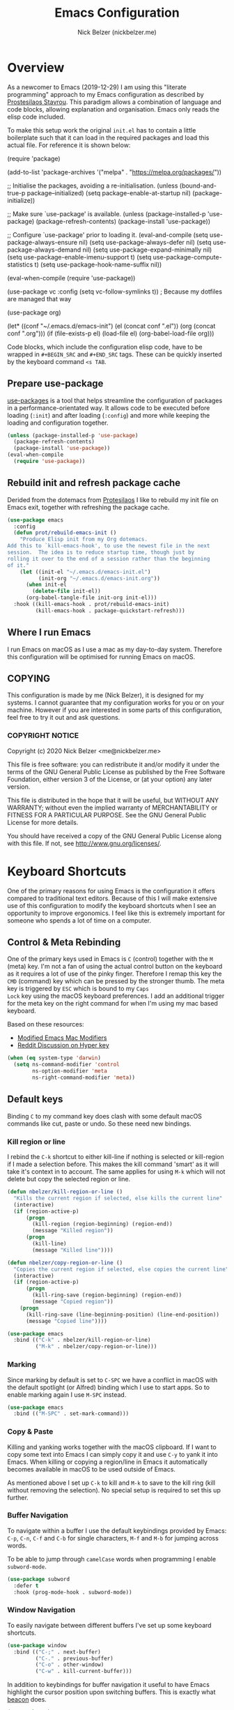 #+title: Emacs Configuration
#+AUTHOR: Nick Belzer (nickbelzer.me)
* Overview
As a newcomer to Emacs (2019-12-29) I am using this "literate
programming" approach to my Emacs configuration as described by
[[https://protesilaos.com/dotemacs][Prostesilaos Stavrou]]. This paradigm allows a combination of language and
code blocks, allowing explanation and organisation. Emacs only reads the
elisp code included.

To make this setup work the original =init.el= has to contain a little
boilerplate such that it can load in the required packages and load this
actual file. For reference it is shown below:

#+begin_example emacs-lisp
(require 'package)

(add-to-list 'package-archives
             '("melpa" . "https://melpa.org/packages/"))

;; Initialise the packages, avoiding a re-initialisation.
(unless (bound-and-true-p package--initialized)
  (setq package-enable-at-startup nil)
  (package-initialize))

;; Make sure `use-package' is available.
(unless (package-installed-p 'use-package)
  (package-refresh-contents)
  (package-install 'use-package))

;; Configure `use-package' prior to loading it.
(eval-and-compile
  (setq use-package-always-ensure nil)
  (setq use-package-always-defer nil)
  (setq use-package-always-demand nil)
  (setq use-package-expand-minimally nil)
  (setq use-package-enable-imenu-support t)
  (setq use-package-compute-statistics t)
  (setq use-package-hook-name-suffix nil))

(eval-when-compile
  (require 'use-package))

(use-package vc
  :config
  (setq vc-follow-symlinks t)) ; Because my dotfiles are managed that way

(use-package org)

(let* ((conf "~/.emacs.d/emacs-init")
       (el (concat conf ".el"))
       (org (concat conf ".org")))
  (if (file-exists-p el)
      (load-file el)
    (org-babel-load-file org)))
#+end_example

Code blocks, which include the configuration elisp code, have to be
wrapped in =#+BEGIN_SRC= and =#+END_SRC= tags. These can be quickly
inserted by the keyboard command =<s TAB=.

** Prepare use-package
[[https://github.com/jwiegley/use-package][use-packages]] is a tool that helps streamline the configuration of
packages in a performance-orientated way. It allows code to be executed
before loading (=:init=) and after loading (=:config=) and more while
keeping the loading and configuration together.

#+BEGIN_SRC emacs-lisp
(unless (package-installed-p 'use-package)
  (package-refresh-contents)
  (package-install 'use-package))
(eval-when-compile
  (require 'use-package))
#+END_SRC

** Rebuild init and refresh package cache
Derided from the dotemacs from [[https://protesilaos.com/dotemacs/#h:b343378b-d3ec-4c90-8117-6cf92abee45b][Protesilaos]] I like to rebuild my init file on Emacs exit, together with refreshing the package cache.

#+BEGIN_SRC emacs-lisp
(use-package emacs
  :config
  (defun prot/rebuild-emacs-init ()
    "Produce Elisp init from my Org dotemacs.
Add this to `kill-emacs-hook', to use the newest file in the next
session.  The idea is to reduce startup time, though just by
rolling it over to the end of a session rather than the beginning
of it."
    (let ((init-el "~/.emacs.d/emacs-init.el")
          (init-org "~/.emacs.d/emacs-init.org"))
      (when init-el
        (delete-file init-el))
      (org-babel-tangle-file init-org init-el)))
  :hook ((kill-emacs-hook . prot/rebuild-emacs-init)
         (kill-emacs-hook . package-quickstart-refresh)))
#+END_SRC
** Where I run Emacs
I run Emacs on macOS as I use a mac as my day-to-day system. Therefore
this configuration will be optimised for running Emacs on macOS.

** COPYING
This configuration is made by me (Nick Belzer), it is designed for my
systems. I cannot guarantee that my configuration works for you or on
your machine. However if you are interested in some parts of this
configuration, feel free to try it out and ask questions.

*** COPYRIGHT NOTICE
Copyright (c) 2020 Nick Belzer <me@nickbelzer.me>

This file is free software: you can redistribute it and/or modify it
under the terms of the GNU General Public License as published by the
Free Software Foundation, either version 3 of the License, or (at
your option) any later version.

This file is distributed in the hope that it will be useful, but
WITHOUT ANY WARRANTY; without even the implied warranty of
MERCHANTABILITY or FITNESS FOR A PARTICULAR PURPOSE.  See the GNU
General Public License for more details.

You should have received a copy of the GNU General Public License
along with this file.  If not, see <http://www.gnu.org/licenses/>.
* Keyboard Shortcuts
One of the primary reasons for using Emacs is the configuration it
offers compared to traditional text editors. Because of this I will make
extensive use of this configuration to modify the keyboard shortcuts
when I see an opportunity to improve ergonomics. I feel like this is
extremely important for someone who spends a lot of time on a computer.

** Control & Meta Rebinding
One of the primary keys used in Emacs is =C= (control) together with the
=M= (meta) key. I'm not a fan of using the actual control button on the
keyboard as it requires a lot of use of the pinky finger. Therefore I remap
this key the =CMD= (command) key which can be pressed by the stronger
thumb. The meta key is triggered by =ESC= which is bound to my =Caps
Lock= key using the macOS keyboard preferences. I add an additional
trigger for the meta key on the right command for when I'm using my mac
based keyboard.

Based on these resources:
 - [[https://nickdrozd.github.io/2019/12/28/emacs-mac-mods.html][Modified Emacs Mac Modifiers]]
 - [[https://www.reddit.com/r/emacs/comments/91qz7l/mac_emacs_and_hyper_key/][Reddit Discussion on Hyper key]]

#+BEGIN_SRC emacs-lisp
  (when (eq system-type 'darwin)
    (setq ns-command-modifier 'control
          ns-option-modifier 'meta
          ns-right-command-modifier 'meta))
#+END_SRC

** Default keys
Binding =C= to my command key does clash with some default macOS
commands like cut, paste or undo. So these need new bindings.

*** Kill region or line
I rebind the =C-k= shortcut to either kill-line if nothing is selected
or kill-region if I made a selection before. This makes the kill command
'smart' as it will take it's context in to account. The same applies for
using =M-k= which will not delete but copy the selected region or line.

#+BEGIN_SRC emacs-lisp
  (defun nbelzer/kill-region-or-line ()
    "Kills the current region if selected, else kills the current line"
    (interactive)
    (if (region-active-p)
        (progn
          (kill-region (region-beginning) (region-end))
          (message "Killed region"))
        (progn
          (kill-line)
          (message "Killed line"))))

  (defun nbelzer/copy-region-or-line ()
    "Copies the current region if selected, else copies the current line"
    (interactive)
    (if (region-active-p)
        (progn
          (kill-ring-save (region-beginning) (region-end))
          (message "Copied region"))
      (progn
        (kill-ring-save (line-beginning-position) (line-end-position))
        (message "Copied line"))))

  (use-package emacs
    :bind (("C-k" . nbelzer/kill-region-or-line)
           ("M-k" . nbelzer/copy-region-or-line)))
#+END_SRC

*** Marking
Since marking by default is set to =C-SPC= we have a conflict in macOS
with the default spotlight (or Alfred) binding which I use to start
apps. So to enable marking again I use =M-SPC= instead.

#+BEGIN_SRC emacs-lisp
  (use-package emacs
    :bind (("M-SPC" . set-mark-command)))
#+END_SRC

*** Copy & Paste
Killing and yanking works together with the macOS clipboard. If I want
to copy some text into Emacs I can simply copy it and use =C-y= to yank
it into Emacs. When killing or copying a region/line in Emacs it
automatically becomes available in macOS to be used outside of Emacs.

As mentioned above I set up =C-k= to kill and =M-k= to save to the kill
ring (kill without removing the selection). No special setup is required
to set this up further.

*** Buffer Navigation
To navigate within a buffer I use the default keybindings provided by
Emacs: =C-p=, =C-n=, =C-f= and =C-b= for single characters, =M-f= and
=M-b= for jumping across words.

To be able to jump through =camelCase= words when programming I enable
=subword-mode=.

#+BEGIN_SRC emacs-lisp
  (use-package subword
    :defer t
    :hook (prog-mode-hook . subword-mode))
#+END_SRC

*** Window Navigation
To easily navigate between different buffers I've set up some keyboard
shortcuts.

#+BEGIN_SRC emacs-lisp
  (use-package window
    :bind (("C-;" . next-buffer)
           ("C-." . previous-buffer)
           ("C-o" . other-window)
           ("C-w" . kill-current-buffer)))
#+END_SRC

In addition to keybindings for buffer navigation it useful to have Emacs
highlight the cursor position upon switching buffers. This is exactly
what [[https://github.com/Malabarba/beacon][beacon]] does.

#+BEGIN_SRC emacs-lisp
(use-package beacon
  :ensure t
  :config
  (beacon-mode 1)
  (setq beacon-color "#E9D5FF")
  (setq beacon-size 30))
#+END_SRC


** Which-key
[[https://github.com/justbur/emacs-which-key][which-key]] provides hints for which keys can be pressed given a certain
timeout. This seems like a package that will help me explore more
keybindings as a beginner.

#+BEGIN_SRC emacs-lisp
  (use-package which-key
    :ensure t
    :config
    ; Enable which-key mode, which by default uses the window-bottom
    ; option
    (which-key-mode 1))
#+END_SRC
* Emacs configuration
** Window
*** Disable GUI components
As described in the 'Where I run Emacs' session I use the GUI version of
Emacs that comes in it's own window. However I prefer not to use any of
the default gui elements that come with it. Therefore these I disable
elements such as: =use-file-dialog=, =menu-bar-mode=, and
=scroll-bar-mode=.

 + The default startup screen is disabled since it loses its
   usefulness once you get familiar with the basics.
 + The frame title is set to the buffer name.
 + The initial scratch message is set to an empty message.

#+BEGIN_SRC emacs-lisp
(use-package emacs
  :custom
  ; Disable the default OS file picker.
  (use-file-dialog nil)
  ; Disable the default OS dialog for questions.
  (use-dialog-box nil)
  ; Disable the default splash screen.
  (inhibit-splash-screen t)
  ; Disable the startup screen.
  (inhibit-startup-screen t)
  ; Make sure the *scratch* buffer is blank.
  (initial-scratch-message "")
  :config
  ; Set fringe mode to left-only.
  (fringe-mode '(0 . 0))
  ; Disable the menu-bar.
  (menu-bar-mode -1)
  ; Disable to the tool-bar.
  (tool-bar-mode -1)
  ; Disable scroll bars.
  (scroll-bar-mode -1)
  ; Set the frame-title to the buffer name.
  (setq-default frame-title-format '(""))
  ; Make the titlebar transparent.
  (add-to-list 'default-frame-alist '(ns-transparent-titlebar . t)))
#+END_SRC

*** Window transform
#+BEGIN_SRC emacs-lisp
(use-package emacs
  :config
  ; Set default window height to 50.
  (add-to-list 'default-frame-alist '(height . 40))
  (add-to-list 'default-frame-alist '(width . 80)))
#+END_SRC
*** Tab Bar
The tab bar (Emacs 27+) allows the different workspace layouts per tab. This is quite useful. However the native tab bar is currently not enabled on macOS.

#+BEGIN_SRC emacs-lisp
(use-package emacs
  :custom
  ; Always hide the Tab Bar (as it is not enabled for macOS).
  (tab-bar-show nil))
#+END_SRC

I set up a custom keymap, given the prefix =C-,= for navigation of tabs and buffers. There is no explicit reason for the use of this prefix.

#+BEGIN_SRC emacs-lisp
(use-package emacs
  :config
  (define-prefix-command (make-symbol "C-,"))
  :bind (("C-, t" . tab-bar-switch-to-tab)
         ("C-, b" . bufler-switch-buffer)
         ("C-, p" . project-find-file)))
#+END_SRC

*** Mode line
I'm not a big fan of the clutter of minor-modes shown in the
mode-line.  Knowing which modes are enabled hasn't helped me unless I'm
messing around with a new package.  This is not enough of an argument to
keep the mode line filled in, which is why I disable it.

#+BEGIN_SRC emacs-lisp
(use-package emacs)
;;  :custom
;;  (mode-line-format nil))
#+END_SRC

** Typeface
*** Font
I use the Jetbrains Mono font as a default for Emacs. Default size of 16
as I prefer my font to be a bit bigger. 

Next to this I am using a custom font for =variable-pitch= as this
allows me to have a normal spaced font for text in org mode
buffers. This is based on [[https://www.youtube.com/watch?v=Oiu3LFK_rX8][this video from protesilaos]]. To make this work
correctly with inline code the font sizes should be tested an relatively
similar. It is possible that the behaviour does not work withh your
theme. If you are encountering issues try using the modus themes from
protesilaos.

#+BEGIN_SRC emacs-lisp
(use-package emacs
  :ensure t
  :custom
  (x-underline-at-descent-line t)
  (underline-minimum-offset 1)
  ; Use a slightly more relaxed line height to ease display.
  (line-spacing 0.25)
  :config
  (set-face-attribute 'default nil :font "Iosevka Fixed-17")
  (set-face-attribute 'fixed-pitch nil :font "Iosevka Fixed-17")
  (set-face-attribute 'variable-pitch nil :font "Iosevka Aile-17")
  (set-face-attribute 'org-level-1 nil :font "SF Pro Display-20" :weight 'bold)
  (set-face-attribute 'org-level-2 nil :font "SF Pro Display-20" :weight 'bold)
  (set-face-attribute 'org-level-3 nil :font "SF Pro Display-20" :weight 'bold)
  ; Enable variable pitch mode in org and markdown buffers.
  :hook ((org-mode-hook . variable-pitch-mode)
         (markdown-mode-hook . variable-pitch-mode)))
#+END_SRC

*** Parentheses
Highlight paratheses with no delay.

#+BEGIN_SRC emacs-lisp
(use-package emacs
  :ensure t
  :custom
  (show-paren-delay 0)
  (show-paren-style 'mixed)
  (show-paren-ring-bell-on-mismatch t)
  :config
  (show-paren-mode 1))
#+END_SRC

*** Theme
I use the [[https://gitlab.com/protesilaos/modus-themes][modus-themes]] from Protesilaos Stavrou for their compatibility
and great accessibility. By default I load the light theme.

#+BEGIN_SRC emacs-lisp
(use-package modus-vivendi-theme
  :ensure t)

(use-package modus-operandi-theme
  :ensure t
  :config
  (load-theme 'modus-operandi t))
#+END_SRC

** Buffer Management
I stumbled upon this package: [[https://github.com/alphapapa/bufler.el][bufler]] which /is like a butler for your
buffers/. It allows organisation of buffers based on rules (like a
specific workspace). It also plays nicely with the =tab-bar-mode=
introduced in Emacs 27.

#+BEGIN_SRC emacs-lisp
(use-package bufler
  :ensure t
  :custom
  ; Enable bufler-mode on startup.
  (bufler-mode))
#+END_SRC

** Indentation
By default I like a tab width of 4 as it matches the default in most
editors. This makes the appearence of text and code similar.

#+BEGIN_SRC emacs-lisp
  (use-package emacs
    :init
    ; First try to indent the current line, then use tab to complete at
    ; point.
    (setq-default tab-always-indent 'complete)
    (setq-default tab-width 4)
    ; Use spaces over tabs.
    (setq-default indent-tabs-mode nil))
#+END_SRC

** Line length
Based on personal preference I like a small line length. In Emacs I
typically prefer a column count of 72.

#+BEGIN_SRC emacs-lisp
  (use-package emacs
    :custom
    (fill-column 72)
    ; When we fill paragraph we want the command to take into account
    ; sentences (which end with a period).
    (sentence-end-without-period nil)
    :config
    ; Show the column number in the mode line.
    (column-number-mode))
#+END_SRC

In plain text mode I setup Emacs to automatically format fill
paragraphs.
#+BEGIN_SRC emacs-lisp
  (use-package emacs
    :config
    (setq adaptive-fill-mode t))
;    :hook (text-mode-hook . (lambda ()
;                              (turn-on-auto-fill))))
#+END_SRC

** Delete trailing spaces
Trailing whitespace should automatically be removed before saving.

#+BEGIN_SRC emacs-lisp
(use-package emacs
  :hook (before-save-hook . delete-trailing-whitespace))
#+END_SRC

** Scrolling Behaviour
I want Emacs to help me keep focus of the cursor when scrolling.

#+BEGIN_SRC emacs-lisp
(use-package emacs
  :custom
  ; Preserve the screen position as much as possible during scrolling.
  (scroll-preserve-screen-position 1)
  (scroll-step 1)
  ; Keep a margin of 1 lines at the bottom when scrolling.
  (scroll-margin 1))
#+END_SRC

** Backups
As outlined by [[https://stackoverflow.com/questions/151945/how-do-i-control-how-emacs-makes-backup-files][ymf3 in this stackoverflow thread]] Emacs backups are
great, however it is not so great when they are in the way or clutter
your working directories. This can be resolved by setting a custom
folder for your backups.

#+BEGIN_SRC emacs-lisp
  (use-package emacs
    :custom
    (backup-directory-alist `(("." . "~/.emacs.backups")))
    (backup-by-copying t)
    (delete-old-versions t)
    (kept-new-versions 6)
    (kept-old-versions 2)
    (version-control t))
#+END_SRC
** Startup Time
To keep Emacs speedy (especially during startup) I followed a few tricks
described by [[https://blog.d46.us/advanced-emacs-startup/][Joe Schafer]]. This piece of code displays a message on
startup that shows how quickly Emacs was ready.

#+BEGIN_SRC emacs-lisp
(add-hook 'emacs-startup-hook
          (lambda ()
            (message "Emacs ready in %s with %d garbage collections."
                     (format "%.2f seconds"
                             (float-time
                              (time-subtract after-init-time before-init-time)))
                     gcs-done)))
#+END_SRC

Running a speed test (see next code block) the theoretical fastest I
could load Emacs is =0.7s=. With current optimisations I achieve about
=2.22s= so there is definitely some extra room for improvement however,
given the tiny amount of time spent I am quite happy with this speedup
time.

** Dired
Dired is a great package (included in Emacs) to browse files. Some
tweaks make it even better:
+ Delete files by moving them to the trash.
+ Enable recursive deletes and copies by default.
+ Customize the display format:
  + Show all files except =.= and =..= (=-A=),
  + Show appropriate symbol for the type of file (=-F=),
  + Show human readable file sizes (=-h=).
+ Hide file details by default (=dired-hide-details-mode=).
+ Use line highlighting (=hl-line-mode=)
#+BEGIN_SRC emacs-lisp
(use-package dired
  :custom
  (dired-use-ls-dired nil)
  (delete-by-moving-to-trash t)
  (dired-recursive-copies 'always)
  (dired-recursive-deletes 'always)
  ; Customize the listing to hide . and .. (-A), show sizes in human
  ; readable format (-h), and show the appropriate symbol for the
  ; type of file/directory (see ls man page).
  (dired-listing-switches "-lAFh")
  ; By default hide details on each file highlight the entire line.
  :hook (dired-mode-hook . dired-hide-details-mode)
        (dired-mode-hook . hl-line-mode))
#+END_SRC

* macOS Specific
** Fix folder access
When using the default Emacs cask from brew on macOS 11 I ran in to some
problems with respect to accessing iCloud folders. The issue could not
be fixed by applying the "Full Disk Access" permission in the Security &
Preferences panel in System Prefences. This is related the installed
Emacs version being a script that checks the architecture of the machine
and runs the appropriate binary. Because of this we either need to give
the permission to the correct binary or update the =.app= such that it
directly opens the binary as explained in this article: [[https://spin.atomicobject.com/2019/12/12/fixing-emacs-macos-catalina/][Fixing Emacs
after an Upgrade]].

#+BEGIN_EXAMPLE bash
# Since MacOS Catalina the binary that is likely to launch (at least on
# my machine) is located in the Emacs-x86_64-10_14/ folder. This could
# be different on a new machine (perhaps running Apple Silicon).

# First step is actually make that binary the one that is started.
cd /Applications/Emacs.app/Contents/MacOS
mv Emacs Emacs-launcher
mv Emacs-x86_64-10_14 Emacs

# As we changed the binary that is launched the code signature is no
# longer valid. Therefore we should remove it.
rm -rf /Applications/Emacs.app/Contents/_CodeSignature
#+END_EXAMPLE

** Fix $PATH
By default the PATH variable used in Emacs does not reflect the one used
in the terminal. This is fixed by the [[https://github.com/purcell/exec-path-from-shell][exec-path-from-shell]] package.

#+BEGIN_SRC emacs-lisp
  (use-package exec-path-from-shell
    :ensure t
    :init
    (exec-path-from-shell-initialize))
#+END_SRC
* Terminal
After trying out =ansi-term= for a while I found that it acts a little strange from time to time with my spaceship prompt. Now I'm using =vterm=.

#+BEGIN_SRC emacs-lisp
(use-package vterm
  :defer t
  :ensure t)
#+END_SRC
* Ivy, Counsel, Prescient and Ivy-rich
[[https://github.com/abo-abo/swiper][Ivy]] is a generic completion mechanism for emacs, I use it to enhance the
minibuffer experience. Counsel is used to remap default built-in Emacs
functions to ones that are customized with more keybindings. Prescient
is used keep track of frequently used items present lists in ivy based
on this. Ivy-rich enhances some of the ivy-counsel menus with more
information in the otherwise empty space.

#+BEGIN_SRC emacs-lisp
  (use-package ivy
    :defer 1
    :ensure t
    :custom
    ; Show recently used files in switch buffer
    (ivy-use-virtual-buffers t)
    (ivy-display-style 'fancy)
    :config
    (ivy-mode 1))

  (use-package counsel
    :defer 1
    :ensure t
    :after ivy)

  (use-package prescient
    :defer 1
    :ensure t
    :custom
    (prescient-history-length 50)
    (prescient-save-file "~/.emacs.d/prescient-items")
    (prescient-filter-method '(fuzzy initialism regexp))
    :config
    (prescient-persist-mode 1))

  (use-package ivy-prescient
    :defer 1
    :ensure t
    :after (prescient ivy)
    :custom
    (ivy-prescient-enable-filtering t)
    (ivy-prescient-enable-sorting t)
    :config
    (ivy-prescient-mode 1))

  (use-package ivy-rich
    :defer 2
    :ensure t
    :after ivy
    :config
    (ivy-rich-mode 1))
#+END_SRC

* Snippets
Snippets are a great way to reduce the amount of repetitive work to be
done. An example being defining images in org-mode. By using
[[https://github.com/joaotavora/yasnippet][yasnippet]] we can define snippets with custom variables.

Yasnippet no longer bundles snippets but we can take inspiration from [[http://andreacrotti.github.io/yasnippet-snippets/snippets.html][this
great collection of existing snippets]] to build our own.

#+begin_src emacs-lisp
(use-package yasnippet
  :ensure t
  :defer 1
  :custom
  (yas-snippet-dirs '("~/.emacs.d/snippets"))
  :config
  (yas-global-mode 1))
#+end_src

* Programming
** Linting
*** Flycheck
[[https://flycheck.org][Flycheck]] is used for syntax checking with support for many different
programming languages out of the box.

#+BEGIN_SRC emacs-lisp
  (use-package flycheck
    :defer t
    :ensure t
    :custom
    ; Check syntax on save.
    (flycheck-check-syntax-automatically '(save mode-enabled)))

  (use-package flycheck-indicator
    ; Show flycheck messages on the modeline.
    :defer t
    :ensure t
    :after flycheck
    :hook (flycheck-mode-hook . flycheck-indicator-mode))
#+END_SRC

** Programming mode
Some defaults I like to apply in programming mode:
+  Show line numbers in a prettified format.

#+BEGIN_SRC emacs-lisp
  (use-package emacs
     :custom
     (linum-format "%3d ")
     :hook (prog-mode-hook . display-line-numbers-mode))
#+END_SRC

** Language Server Protocol (LSP)
The language server protocol opens Emacs up to simple code comprehension
and autocomplete features such as:
 + Clever autocomplete (based on types)
 + Find references/definitions
 + Clever renaming

#+BEGIN_SRC emacs-lisp
; Should increase the amount of data emacs can read from processes to support larger language server responses.
(setq read-process-output-max (* 1024 1024)) ;; 1mb

(use-package lsp-mode
    :defer t
    :ensure t
    :custom
    ; Set flycheck as the default diagnostic package.
    (lsp-diagnostic-package :flycheck)
    ; Disable the modeline diagnostics.
    (lsp-modeline-diagnostics-enable nil)
    ; Disable headerline with breadcrumbs.
    (lsp-headerline-breadcrumb-enable nil)
    ; Make sure that we always call lsp-deferred to avoid long
    ; periods of unresponsiveness.
    :commands (lsp lsp-deferred)
    :hook ((ruby-mode-hook . lsp)))
#+END_SRC

*** Ruby
In addition to Solargraph support through LSP we can improve our experience with Ruby by using [[https://github.com/rodimius/emacs-ruby-electric/blob/master/ruby-electric.el][ruby-electric]]. This mode automatically closes different modules like =def=, =if=, =for=, etc.

#+BEGIN_SRC emacs-lisp
(use-package ruby-electric
  :defer t
  :ensure t
  :hook ((ruby-mode-hook . ruby-electric-mode)))

(defun switch-to-test-buffer (buf strg)
    (switch-to-buffer-other-window "*compilation*")
    (read-only-mode)
    (goto-char (point-max))
    (local-set-key (kbd "q")
                   (lambda () (interactive) (quit-restore-window))))

(use-package ruby-test-mode
  :defer t
  :ensure t
  :hook ((ruby-mode-hook . ruby-test-mode)
         ('compilation-finish-functions . switch-to-test-buffer)))
#+END_SRC
*** Python
Python can work using the =pyls= which needs to be installed using
pip. By default we start lsp when opening python mode.

#+BEGIN_SRC emacs-lisp
  (use-package emacs
    :hook (python-mode-hook . lsp))
#+END_SRC

Python uses a global environment but can also be configured using
virtual environments. Using =pyvenv= I can tap in to the right
virtualenv for each project such that lsp mode understands the packages
that I have installed.

#+BEGIN_SRC emacs-lisp
  (use-package pyvenv
    :defer t
    :ensure t)
#+END_SRC

To use the Microsoft language server we need to install a separate package.

#+BEGIN_SRC emacs-lisp
(use-package lsp-python-ms
  :ensure t
  :init
  (setq lsp-python-ms-auto-install-server t)
  (setq lsp-python-ms-python-executable "/usr/local/bin/python3")
  :hook (python-mode-hook . (lambda ()
                              (require 'lsp-python-ms)
                              (lsp))))
#+END_SRC

*** Swift
LSP mode for Swift uses the sourcekit-lsp by Apple, this comes installed
with XCode.

#+BEGIN_SRC emacs-lisp
  (use-package lsp-sourcekit
    :defer t
    :ensure t)
  (use-package swift-mode
    :defer t
    :ensure t
    :hook (swift-mode-hook . lsp))
#+END_SRC
*** Golang
Golang uses [[https://github.com/golang/tools/tree/master/gopls][gopls]] which has some recommendations for the [[https://github.com/golang/tools/blob/master/gopls/doc/emacs.md][Emacs setup]].

#+BEGIN_SRC emacs-lisp
  (use-package go-mode
    :defer t
    :ensure t)

  (use-package lsp-mode
    :defer t
    :ensure t
    :after go-mode
    :hook (go-mode-hook . lsp-deferred))

  ;; Set up before-save hooks to format buffer and add/delete imports.
  ;; Make sure you don't have other gofmt/goimports hooks enabled.
  (defun lsp-go-install-save-hooks ()
    (add-hook 'before-save-hook #'lsp-format-buffer t t)
    (add-hook 'before-save-hook #'lsp-organize-imports t t))
  (add-hook 'go-mode-hook #'lsp-go-install-save-hooks)
#+END_SRC

** Company Mode
To enhance the autocomplete experience we use [[https://company-mode.github.io][company-mode]] to provide completion at point.

#+BEGIN_SRC emacs-lisp
(use-package company
  :ensure t
  :config
;  (add-to-list 'company-backends 'company-ispell)
  (setq company-global-modes '(not org-mode markdown-mode))
  :hook (after-init-hook . global-company-mode))
(use-package company-box
  :ensure t
  :after lsp-mode)
#+END_SRC
** Debug Adapter Protocol (DAP)
The debug adapter protocol is the equivalent of the language server
protocol for debugging applications.

#+BEGIN_SRC emacs-lisp
(use-package dap-mode
  :defer t
  :ensure t)
#+END_SRC

*** Golang
To get DAP mode working for Golang we need to follow the following steps
based on the [[https://emacs-lsp.github.io/dap-mode/page/configuration/#go][dap-mode documentation]].
+ After installing =dap-mode=, run =dap-go-setup=. This will install the
  VSCode Go extension which includes =goDebug.js=, that is currently still
  required. A proper dap-mode server [[https://github.com/emacs-lsp/dap-mode/issues/318][seems to be in the works]].
+ Next to this we also need to install =delve= which is the debugger tool
  for golang. It can be installed, [[https://github.com/go-delve/delve/blob/master/Documentation/installation/osx/install.md][per instructions]], by running =go get
  github.com/go-delve/delve/cmd/dlv=.
+ After this all is ready to debug your go programs, however you will
  need to setup a proper =launch.json= to run your code via =dap-debug=.

After some more research I found out that I can actually use =go-delve=
directly using the =go-dlv= package. This allows me to use the grand
unified debugger (GUD) which supports different types of debuggers. This
uses a simpler approach as it provides you access to a (dlv) terminal
while showing the code in a separate buffer.

While reading about [[https://www.gnu.org/software/emacs/manual/html_node/emacs/Debuggers.html#Debuggers][GUD]] there seems to be a lot of configuration
available and I will spend some time with it before choosing either this
or dap-mode.

** Git
As my git client I use the amazing magit.

#+BEGIN_SRC emacs-lisp
  (use-package magit
    :defer t
    :ensure t
    :custom
    ; Show fine differences for the current diff hunk only, used to
    ; minimize space used on screen.
    (magit-diff-refine-hunk t)
    :bind (("C-c g" . magit-status)))
#+END_SRC

** Zen mode
I prefer to have a simplified mode where the content on my screen is in
focus.

#+BEGIN_SRC emacs-lisp
  (use-package olivetti
    :ensure
    :defer t
    :diminish
    :config
    ; Set the default body width to the recommened 65 characters.
    (setq olivetti-body-width 65)
    (define-minor-mode nbelzer/zen-mode
      "Toggle zen-mode in the current buffer."
      :init-value nil
      :global nil
      (if nbelzer/zen-mode
          (progn
            (olivetti-mode 1)
            (message "Enabled Zen Mode"))
        (progn
          (delete-other-windows)
          (olivetti-mode -1)
          (message "Disabled Zen Mode"))))
    :bind ("C-c z" . nbelzer/zen-mode)
    :hook (org-mode-hook . olivetti-mode))
#+END_SRC
** Racket
I use the racket language for going through SICP. Set it up according to
[[https://github.com/DEADB17/ob-racket][this]] repository. I use [[https://www.racket-mode.com/#Install-Racket-Mode][racket-mode]] as major mode for editing racket files.

#+BEGIN_SRC emacs-lisp
; Allows emacs to find our ob-racket.el file.
(add-to-list 'load-path "~/.emacs.d/lisp/")

(use-package ob-racket
  :after org
  :pin manual
  :defer 2
  :commands
  (org-babel-execute:racket
   org-babel-expand-body:racket))

; Racket-mode enables highlighting
(use-package racket-mode
  :ensure t
  :defer t)
#+END_SRC

I have installed racket through =brew install minimal-racket=. To support
the custom [[https://docs.racket-lang.org/sicp-manual/SICP_Language.html][SICP language]] in racket you can install it using the
following command:
#+BEGIN_EXAMPLE bash
raco pkg install sicp
#+END_EXAMPLE

** GraphQL
#+BEGIN_SRC emacs-lisp
(use-package graphql-mode
  :ensure t
  :defer t
  :mode "\\.gql\\'")
#+END_SRC

** Docker
#+BEGIN_SRC emacs-lisp
(use-package dockerfile-mode
  :ensure t
  :defer t
  :mode "\\.Dockerfile\\'")
#+END_SRC
** YAML
#+BEGIN_SRC emacs-lisp
(use-package yaml-mode
  :ensure t
  :defer t
  :mode "\\.ya?ml\\'")
#+END_SRC
** HTML
For editing HTML I am currently using [[https://web-mode.org][web-mode]] as it seems to be the
most popular package for this.

#+BEGIN_SRC emacs-lisp
(use-package web-mode
  :ensure t
  :mode ("\\.html?\\'" "\\.svelte\\'" "\\.erb\\'" "\\.antlers\\'" "\\.php\\'"))
#+END_SRC

* Org mode
** Keybindings
One of the keybindings I use often is =C-,= which opens a buffer to either
buffer or tab navigation. However in org-mode this is bound to some
action on agenda files.

#+BEGIN_SRC emacs-lisp
(use-package emacs
  :bind (:map org-mode-map
              ("C-," . nil)))
#+END_SRC
$
** Content
In org mode I prefer my content to be centered using =olivetti-mode= by
default.

#+BEGIN_SRC emacs-lisp
(use-package emacs
  :hook (org-mode-hook . olivetti-mode)
  :custom
  (org-return-follows-link t)
  (org-startup-folded t))
#+END_SRC

** Headers
To make my headers stand out from the default =* Header1= or =** Header
2= I use =org-superstar=.

#+BEGIN_SRC emacs-lisp
(use-package org-superstar
  :ensure
  :after org
  :defer
  :custom
  (org-superstar-remove-leading-stars t)
;  (setq org-superstar-headline-bullets-list
;        '("" "◉" "○" "▷"))
  (org-superstar-item-bullet-alist
        '((?+ . ?•)
          (?* . ?➤)
          (?- . ?-)))
  :hook (org-mode-hook . org-superstar-mode))
#+END_SRC

** Indentation
As some headers can go very deep I am not a big fan of the default
indentation that increases for each level of header.

#+BEGIN_SRC emacs-lisp
(use-package emacs
  :custom
  (org-adapt-indentation nil)
  (org-indent-indentation-per-level 0))
#+END_SRC

** Markup
Just like with links I think we can hide the emphasis markers like =/=
or =*= when marking up text to be italic or bold.
#+BEGIN_SRC emacs-lisp
(use-package emacs
  :custom
  (org-hide-emphasis-markers t))
#+END_SRC

** Images
By default images are shown in their original width, this is most likely
too wide. Therefore we can use the =#+ATTR_ORG: :width 250px= attribute
above each image. This however only works if we set the
=org-image-actual-with= variable to =nil=.

#+BEGIN_SRC emacs-lisp
(use-package emacs
  :custom
  (org-image-actual-width nil)
  (org-startup-with-inline-images t))
#+END_SRC

Especially when making notes there is a lot of friction into adding
images. The most simple solution would be to be able to drag images into
Emacs which would place the image at the position of the cursor. This
would require moving the image to some local =img/= directory (as most
images are likely to be temporary screenshots) and inserting the
required org-mode boilerplate to define the image.

Luckily such a package already exists and is called [[https://github.com/abo-abo/org-download][org-download]].

#+BEGIN_SRC emacs-lisp
(defun org-download-annotate-nbelzer (link)
  "Annotate LINK with the time of download."
)

(use-package org-download
  :ensure
  :after org
  :defer 1
  :custom
  ; By default always use a local directory for storing images.
  (org-download-image-dir "./img")
  (org-download-annotate-function (lambda (link) "")))
#+END_SRC

** Source code blocks
By default org mode seems to require indentation in src code blocks, I
don't think this is neccesary so  I disabled it.

#+BEGIN_SRC emacs-lisp
(use-package org-src
  :after org
  :custom
  (org-src-preserve-indentation t)
  (org-edit-src-content-indentation 0))
#+END_SRC

#+BEGIN_SRC emacs-lisp
(use-package ob-python
  :defer t
  :ensure org-plus-contrib
  :commands (org-babel-execute:python))

(use-package ob-sqlite
  :defer t
  :ensure org-plus-contrib
  :commands
  (org-babel-execute:sqlite
   org-babel-expand-body:sqlite))
#+END_SRC

** Latex
To support latex code we need to install both Latex and dvipng. Both can be done through the following commands on macOS.

#+BEGIN_EXAMPLE bash
brew cask install basictex
sudo tlmgr update --self
sudo tlmgr install dvisvgm
#+END_EXAMPLE

Based on [[https://madcoda.com/2014/04/getting-started-with-texlatex-on-maclinux/][this]] blog post. Math snippets [[https://orgmode.org/manual/LaTeX-math-snippets.html][can then be enabled by]] including
=#+OPTIONS: tex:dvisvgm= to the org file.

#+BEGIN_SRC emacs-lisp
(use-package org
  :custom
  (org-startup-with-latex-preview t)
  (org-latex-create-formula-image-program 'dvisvgm))
#+END_SRC

Additionally we will use [[https://github.com/io12/org-fragtog][org-fragtog]] to automate the toggling inline latex
fragments when the cursor moves over a latex fragment. This means we
always show the rendered fragment, unless the cursor is located in the
fragment. To me this seems like the ideal workflow.

#+BEGIN_SRC emacs-lisp
(use-package org-fragtog
  :ensure
  :hook (org-mode-hook . org-fragtog-mode))
#+END_SRC

** Org-roam
Roam is a relatively new online tool that allows a more interlinked-type
of note taking. Links to one note automatically create backlinks. This
allows easy exploration of your notes (if you take care in creating and
linking them).

This system reflects the [[https://en.wikipedia.org/wiki/Zettelkasten][slip-box method]] and the idea is
that once you attain a reasonable number of notes, that all link to each
other somehow, you will be able do draw inspiration and knowledge from
them. This improves upon hierarchical note taking as what you might
write down is more likely to get lost.

Org-roam specifically replicates this behaviour from Roam, allowing easy
referencing of other notes in your system. This automatically creates
backlinks for those notes. Providing you with both the note and related
notes in an instant. Roam and org-roam have the benefit over the
handwritten slip-box method in that they can provide more information
about your links and backlinks and have a technically infinite storage
capacity. One of the major benefits of using the slip-box method did
seem to be in the required concise-ness of the notes. An explanation or
thought had to fit on an index card. This can be replicated using some
sort of character limit, however I'll first experiment with keeping this
in mind while developing my personal slip-box.

+ [[https://blog.viktomas.com/posts/slip-box/][A nice short guide on the Zettelkasten (slip-box) method]]

#+BEGIN_SRC emacs-lisp
(use-package org-roam
  :ensure t
  :hook
  (org-mode-hook . org-roam-mode)
  :custom
  (org-roam-directory "~/org/slip-box/")
  :bind (:map org-roam-mode-map
              (("C-c n l" . org-roam)
               ("C-c n f" . org-roam-find-file)
               ("C-c n g" . org-roam-graph))
         :map org-mode-map
              (("C-c n i" . org-roam-insert))
              (("C-c n I" . org-roam-insert-immediate))))
#+END_SRC

* PDF
=pdf-tools= is a great package for interacting with PDF files in
Emacs. However I had some trouble setting it up due to a 'missing'
dependency: zlib. Even though zlib is installed through brew I had to
inject the following three lines just above the =./configure ...= command
as for some reason just setting them as environment variables through
=setenv= did not work.

#+BEGIN_EXAMPLE bash
export LDFLAGS="-L/usr/local/opt/zlib/lib"
export CPPFLAGS="-I/usr/local/opt/zlib/include"
export PACKAGE_CONFIG_PATH="/usr/local/opt/zlib/lib/pkgconfig"
#+END_EXAMPLE

#+BEGIN_SRC emacs-lisp
(use-package pdf-tools
  :ensure t
  :defer t
  :mode ("\\.pdf\\'" . pdf-view-mode)
  :custom
  ; Enable support for retina display.  See
  ; https://github.com/politza/pdf-tools/issues/51#issuecomment-544049068
  (pdf-view-use-scaling t))
#+END_SRC

Next to the installation problem I was having issues with blurry
rendering of the pdf-files (this also applied to org-mode latex). This
was solved by using a mac-specific Emacs build: [[https://bitbucket.org/mituharu/emacs-mac/src/master/][emacs-mac]], which
includes many macOS native features like smooth scrolling.

* Bibtex
For my thesis I need a robust solution to manage my research papers, the
relation to other papers, notes and highlights and their bibtex
entries. After searching and trying out different programs, like EndNote
and Zotero, I found [[https://github.com/tmalsburg/helm-bibtex][bibtex-completion]] which seems to provide the best
match with me.

One of the powerful features are [[https://github.com/tmalsburg/helm-bibtex#tag-publications][tags]] to add tags to bibtex
entries. This allows the sorting of entries as =to-read= or =msc-thesis=.

#+BEGIN_SRC emacs-lisp
(use-package bibtex-completion
  :ensure t)

(use-package ivy-bibtex
  :ensure t
  :requires bibtex-completion
  :custom
  ; Required according to the documentation on Github.
  (ivy-re-builders-alist '((ivy-bibtex . ivy--regex-ignore-order)
                           (t . ivy--regex-plus)))
  ; Where the bibtex bibliography is stored.
  (bibtex-completion-bibliography '("~/org/bibtex/bibtex.bib"))
  ; Where the pdf-files can be found.
  (bibtex-completion-library-path '("~/org/bibtex/pdf"))
  ; Where the notes are stored.
  (bibtex-completion-notes-path "~/org/bibtex/notes")

  ; Change bibtex autokey settings
  (bibtex-autokey-name-year-separator "")
  (bibtex-autokey-titleword-separator "-")
  (bibtex-autokey-year-title-separator "-")
  (bibtex-autokey-titlewords 2)
  (bibtex-autokey-titlewords-stretch 1)
  (bibtex-autokey-titleword-length 5)

  ; Allow search by tags.
  (bibtex-completion-additional-search-fields '(tags))
  ; Open pdf files with the system viewer (on macOS) as I have been
  ; unable to annotate the pdf in pdf-tools.
  (bibtex-completion-pdf-open-function
   (lambda (fpath)
     (start-process "open" "*open*" "open" fpath))))
#+END_SRC

Similarly [[https://github.com/jkitchin/org-ref/][org-ref]] builds upon this and allows citation of your bibtex
items in org-buffers. Next to this many other small features are
included like creating bibtex entries through a DOI, including
downloading of the related pdf.

#+BEGIN_SRC emacs-lisp
(use-package org-ref
  :requires bibtex-completion
  :ensure t
  :custom
  (org-latex-pdf-process (list "latexmk -shell-escape -bibtex -f -pdf %f"))
  (org-ref-default-bibliography '("~/org/bibtex/bibtex.bib"))
  (org-ref-bibliography-notes "~/org/bibtex/notes/")
  (org-ref-pdf-directory "~/org/bibtex/pdf/"))
#+END_SRC

* Markdown-mode
#+BEGIN_SRC emacs-lisp
(use-package emacs
  :hook (markdown-mode-hook . olivetti-mode))
#+END_SRC

* Spelling
Spell checking is one of the great things that computers can help us
with, whether accidental or not the computer should help us out and
point us to possible errors.

There seem to be two main back-ends used for spell checking, Aspell and Hunspell. At the time of writing (July 2020) Aspell last release was =0.60.8= (13 Oct 2019) while Hunspell's latest release was =1.7.0= (12 Nov 2018). For now I've chosen to use =aspell=.

By installing =aspell= using =brew install aspell= we gain some nice
auto-correct features using the default =ispell-mode=. However I want to
this behaviour:
+ The spell checking should happen in the background, only requiring my
  attention when something is misspelled.
+ The way it should ask for my attention is by highlighting the word
  (perhaps in red).
+ It should be activated by default in text buffers such as =org-mode=,
  =markdown= and git commits.

*Example*: misspeled word
Try correcting the word with =M-$= which calls =ispell-word=.

#+BEGIN_SRC emacs-lisp
; Ispell uses the aspell backend.
(use-package ispell
  :ensure t
  :defer t
  :custom
  (ispell-program-name "aspell")
  ; Increase suggestion speed.
  (ispell-extra-args '("--sug-mode=ultra")))

; Flyspell highlights incorrect words on change
(use-package flyspell
  :ensure t
  :defer t
  :hook (text-mode-hook . flyspell-mode)
  :bind (("C-$" . flyspell-buffer)
         :map flyspell-mode-map
         ("C-;" . nil)
         ("C-," . nil)
         ("C-." . nil)))
#+END_SRC
* RFC Reading
Emacs is a great application to read RFCs in. With the help of [[https://github.com/galdor/rfc-mode][rfc-mode]] it is also possible to quickly jump between different RFCs.

#+BEGIN_SRC emacs-lisp
(use-package rfc-mode
  :ensure t
  :defer 1
  :custom
  (rfc-mode-directory (expand-file-name "~/Documents/rfc/")))
#+END_SRC
* Custom functions
Here I define custom functions that are not related to some specific
functionality. These functions are prefixed with =nbelzer/=.

#+BEGIN_SRC emacs-lisp
(defun nbelzer/enable-light-theme ()
  "Enables my preferred light theme."
  (interactive)
  (load-theme 'modus-operandi t))

(defun nbelzer/enable-dark-theme ()
  "Enables my preferred dark theme."
  (interactive)
  (load-theme 'modus-vivendi t))

(defun nbelzer/open-emacs-config ()
  "Opens my emacs configuration file."
  (interactive)
  (find-file "~/.emacs.d/emacs-init.org"))

(defun nbelzer/reload-emacs-config ()
  "Reloads the emacs configuration."
  (interactive)
  (load-file "~/.emacs.d/init.el"))
#+END_SRC
